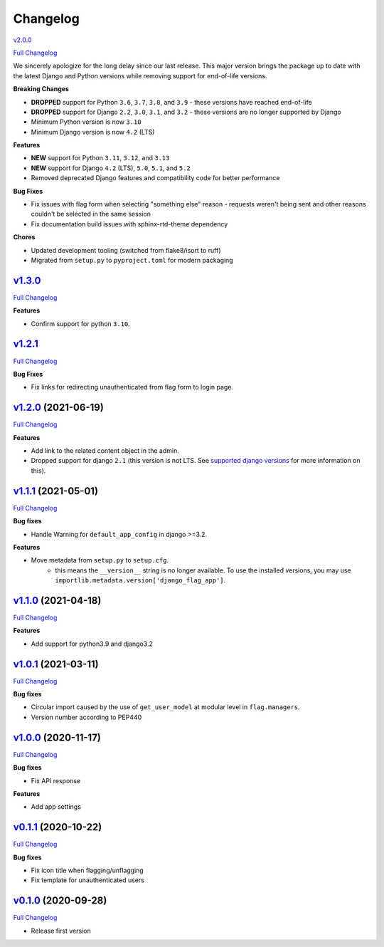 Changelog
=========
`v2.0.0 <https://github.com/abhiabhi94/django-flag-app/tree/v2.0.0>`__

`Full
Changelog <https://github.com/abhiabhi94/django-flag-app/compare/v1.3.0...v2.0.0>`__

We sincerely apologize for the long delay since our last release. This major version brings
the package up to date with the latest Django and Python versions while removing support
for end-of-life versions.

**Breaking Changes**

- **DROPPED** support for Python ``3.6``, ``3.7``, ``3.8``, and ``3.9`` - these versions have reached end-of-life
- **DROPPED** support for Django ``2.2``, ``3.0``, ``3.1``, and ``3.2`` - these versions are no longer supported by Django
- Minimum Python version is now ``3.10``
- Minimum Django version is now ``4.2`` (LTS)

**Features**

- **NEW** support for Python ``3.11``, ``3.12``, and ``3.13``
- **NEW** support for Django ``4.2`` (LTS), ``5.0``, ``5.1``, and ``5.2``
- Removed deprecated Django features and compatibility code for better performance

**Bug Fixes**

- Fix issues with flag form when selecting "something else" reason - requests weren't being sent and other reasons couldn't be selected in the same session
- Fix documentation build issues with sphinx-rtd-theme dependency

**Chores**

- Updated development tooling (switched from flake8/isort to ruff)
- Migrated from ``setup.py`` to ``pyproject.toml`` for modern packaging

`v1.3.0 <https://github.com/abhiabhi94/django-flag-app/tree/v1.3.0>`__
----------------------------------------------------------------------------------------

`Full
Changelog <https://github.com/abhiabhi94/django-flag-app/compare/v1.2.1...v1.3.0>`__

**Features**

- Confirm support for python ``3.10``.

`v1.2.1 <https://github.com/abhiabhi94/django-flag-app/tree/v1.2.1>`__
----------------------------------------------------------------------------------------

`Full
Changelog <https://github.com/abhiabhi94/django-flag-app/compare/v1.2.0...v1.2.1>`__

**Bug Fixes**

- Fix links for redirecting unauthenticated from flag form to login page.


`v1.2.0 <https://github.com/abhiabhi94/django-flag-app/tree/v1.2.0>`__ (2021-06-19)
-----------------------------------------------------------------------------------

`Full
Changelog <https://github.com/abhiabhi94/django-flag-app/compare/v1.1.1...v1.2.0>`__


**Features**

- Add link to the related content object in the admin.

- Dropped support for django ``2.1`` (this version is not LTS. See `supported django versions`_ for more information on this).

.. _`supported django versions`: https://www.djangoproject.com/download/#supported-versions

`v1.1.1 <https://github.com/abhiabhi94/django-flag-app/tree/v1.1.1>`__ (2021-05-01)
-----------------------------------------------------------------------------------

`Full
Changelog <https://github.com/abhiabhi94/django-flag-app/compare/v1.1.0...v1.1.1>`__

**Bug fixes**

- Handle Warning for ``default_app_config`` in django >=3.2.

**Features**

- Move metadata from ``setup.py`` to ``setup.cfg``.
    - this means the ``__version__`` string is no longer available. To use the installed versions, you may use ``importlib.metadata.version['django_flag_app']``.

`v1.1.0 <https://github.com/abhiabhi94/django-flag-app/tree/v1.1.0>`__ (2021-04-18)
-----------------------------------------------------------------------------------

`Full
Changelog <https://github.com/abhiabhi94/django-flag-app/compare/v1.0.1...v1.1.0>`__

**Features**

-  Add support for python3.9 and django3.2

`v1.0.1 <https://github.com/abhiabhi94/django-flag-app/tree/v1.0.1>`__ (2021-03-11)
-----------------------------------------------------------------------------------

`Full
Changelog <https://github.com/abhiabhi94/django-flag-app/compare/v1.0.0...v1.0.1>`__

**Bug fixes**

- Circular import caused by the use of ``get_user_model`` at modular level in ``flag.managers``.

- Version number according to PEP440

`v1.0.0 <https://github.com/abhiabhi94/django-flag-app/tree/v1.0.0>`__ (2020-11-17)
-----------------------------------------------------------------------------------

`Full
Changelog <https://github.com/abhiabhi94/django-flag-app/compare/v0.1.1...v1.0.0>`__

**Bug fixes**

- Fix API response

**Features**

- Add app settings

`v0.1.1 <https://github.com/abhiabhi94/django-flag-app/tree/v0.1.1>`__ (2020-10-22)
-----------------------------------------------------------------------------------

`Full
Changelog <https://github.com/abhiabhi94/django-flag-app/compare/v0.1.0...v0.1.1>`__

**Bug fixes**

- Fix icon title when flagging/unflagging

- Fix template for unauthenticated users

`v0.1.0 <https://github.com/abhiabhi94/django-flag-app/tree/v0.1.0>`__ (2020-09-28)
-----------------------------------------------------------------------------------

`Full
Changelog <https://github.com/abhiabhi94/django-flag-app/compare/47b8b136bd62b2c5a75d04ac76ca25f01e91b03e...v0.1.0>`__

- Release first version
